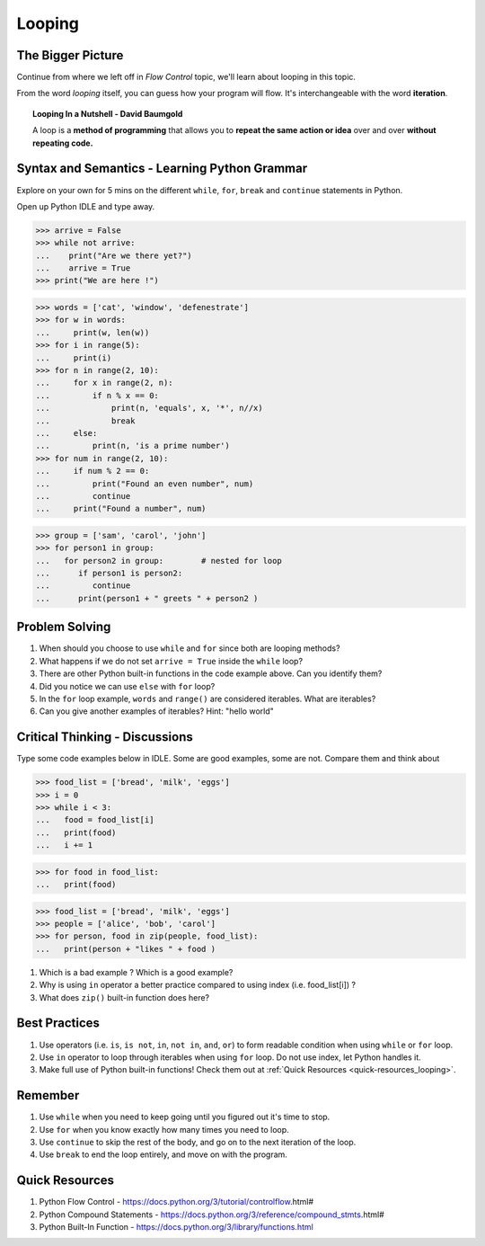 =======
Looping
=======
The Bigger Picture
-------------------
Continue from where we left off in `Flow Control` topic, we'll learn about looping in this topic. 

From the word `looping` itself, you can guess how your program will flow. It's interchangeable with the word **iteration**.

.. topic:: Looping In a Nutshell - David Baumgold

    A loop is a **method of programming** that allows you to **repeat the same action or idea** over and over **without repeating code.**

Syntax and Semantics - Learning Python Grammar
----------------------------------------------
Explore on your own for 5 mins on the different ``while``, ``for``, ``break`` and ``continue`` statements in Python. 

Open up Python IDLE and type away. 

>>> arrive = False
>>> while not arrive:
...    print("Are we there yet?")
...    arrive = True
>>> print("We are here !")

>>> words = ['cat', 'window', 'defenestrate']
>>> for w in words:
...     print(w, len(w))
>>> for i in range(5):
...     print(i)
>>> for n in range(2, 10):
...     for x in range(2, n):
...         if n % x == 0:
...             print(n, 'equals', x, '*', n//x)
...             break
...     else:
...         print(n, 'is a prime number')
>>> for num in range(2, 10):
...     if num % 2 == 0:
...         print("Found an even number", num)
...         continue
...     print("Found a number", num)

>>> group = ['sam', 'carol', 'john']
>>> for person1 in group:
...   for person2 in group:        # nested for loop
...      if person1 is person2:
...         continue   
...      print(person1 + " greets " + person2 )

Problem Solving
---------------
1. When should you choose to use ``while`` and ``for`` since both are looping methods?
2. What happens if we do not set ``arrive = True`` inside the ``while`` loop?
3. There are other Python built-in functions in the code example above. Can you identify them?
4. Did you notice we can use ``else`` with ``for`` loop?
5. In the ``for`` loop example, ``words`` and ``range()`` are considered iterables. What are iterables? 
6. Can you give another examples of iterables? Hint: "hello world" 

Critical Thinking - Discussions
--------------------------------
Type some code examples below in IDLE. Some are good examples, some are not. Compare them and think about 

>>> food_list = ['bread', 'milk', 'eggs']
>>> i = 0
>>> while i < 3:
...   food = food_list[i]
...   print(food)
...   i += 1

>>> for food in food_list:
...   print(food)

>>> food_list = ['bread', 'milk', 'eggs']
>>> people = ['alice', 'bob', 'carol']
>>> for person, food in zip(people, food_list):
...   print(person + "likes " + food )

1. Which is a bad example ? Which is a good example?
2. Why is using ``in`` operator a better practice compared to using index (i.e. food_list[i]) ? 
3. What does ``zip()`` built-in function does here?


Best Practices
---------------
1. Use operators (i.e. ``is``, ``is not``, ``in``, ``not in``, ``and``, ``or``) to form readable condition when using ``while`` or ``for`` loop.
2. Use ``in`` operator to loop through iterables when using ``for`` loop. Do not use index, let Python handles it.
3. Make full use of Python built-in functions! Check them out at :ref:`Quick Resources <quick-resources_looping>`.

Remember
--------
1. Use ``while`` when you need to keep going until you figured out it's time to stop.
2. Use ``for`` when you know exactly how many times you need to loop.
3. Use ``continue`` to skip the rest of the body, and go on to the next iteration of the loop.
4. Use ``break`` to end the loop entirely, and move on with the program.

.. _quick-resources_looping:

Quick Resources
----------------
1. Python Flow Control - https://docs.python.org/3/tutorial/controlflow.html#
2. Python Compound Statements - https://docs.python.org/3/reference/compound_stmts.html#
3. Python Built-In Function - https://docs.python.org/3/library/functions.html
